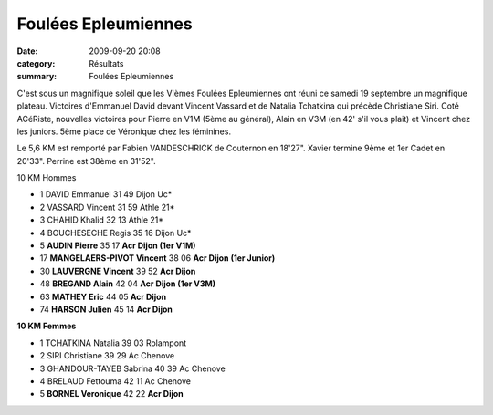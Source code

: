 Foulées Epleumiennes
====================

:date: 2009-09-20 20:08
:category: Résultats
:summary: Foulées Epleumiennes

C'est sous un magnifique soleil que les VIèmes Foulées Epleumiennes ont réuni ce samedi 19 septembre un magnifique plateau. Victoires d'Emmanuel David devant Vincent Vassard et de Natalia Tchatkina qui précède Christiane Siri.
Coté ACéRiste, nouvelles victoires pour Pierre en V1M (5ème au général), Alain en V3M (en 42' s'il vous plait) et Vincent chez les juniors. 5ème place de Véronique chez les féminines. 

Le 5,6 KM est remporté par Fabien VANDESCHRICK de Couternon en 18'27". Xavier termine 9ème et 1er Cadet en  20'33". Perrine est 38ème en 31'52".


10 KM Hommes

- 1 	DAVID 	Emmanuel 	 31 49 	Dijon Uc*
- 2 	VASSARD 	Vincent 	 31 59 	Athle 21*
- 3 	CHAHID 	Khalid 	 32 13 	Athle 21*
- 4 	BOUCHESECHE 	Regis 	 35 16 	Dijon Uc*
- 5 	**AUDIN 	Pierre** 	 35 17 	**Acr Dijon (1er V1M)**
- 17 	**MANGELAERS-PIVOT 	Vincent** 	 38 06 	**Acr Dijon (1er Junior)**
- 30 	**LAUVERGNE 	Vincent** 	 39 52 **Acr Dijon**
- 48 	**BREGAND 	Alain** 	 42 04 	**Acr Dijon (1er V3M)**
- 63 	**MATHEY 	Eric** 	 44 05 	**Acr Dijon**
- 74 	**HARSON 	Julien** 	 45 14 	**Acr Dijon**



**10 KM Femmes** 


- 1 	TCHATKINA 	Natalia 	 39 03 	Rolampont
- 2 	SIRI 	Christiane 	 39 29 	Ac Chenove
- 3 	GHANDOUR-TAYEB 	Sabrina 	 40 39 	Ac Chenove
- 4 	BRELAUD 	Fettouma 	 42 11 	Ac Chenove
- 5 	**BORNEL 	Veronique** 	 42 22 	**Acr Dijon**
